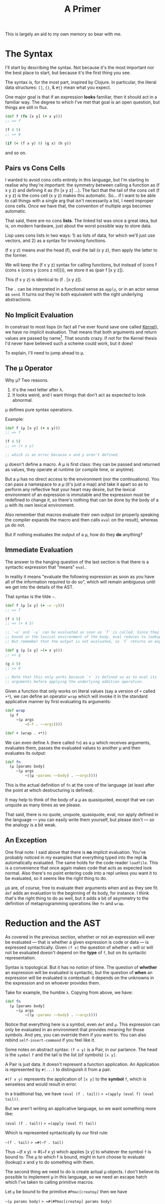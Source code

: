 #+TITLE: A Primer

This is largely an aid to my own memory so bear with me.

* The Syntax
  I'll start by describing the syntax. Not because it's the most important nor
  the best place to start, but because it's the first thing you see.

  The syntax is, for the most part, inspired by Clojure. In particular, the
  literal data structures: =[]=, ={}=, & =#{}= mean what you expect.

  One major goal is that if an expression *looks* familiar, then it should act in
  a familiar way. The degree to which I've met that goal is an open question,
  but things are still in flux.

  #+BEGIN_SRC clojure
    (def f (fn [x y] (+ x y)))
    ;; => f

    (f 4 5)
    ;; => 9

    (if (< (f x y) 0) (g x) (h y))
  #+END_SRC

  and so on.
** Pairs vs Cons Cells
   I wanted to avoid cons cells entirely in this language, but I'm starting to
   realise why they're important: the symmetry between calling a function as (f
   x y z) and defining it as (fn [x y z] ...). The fact that the tail of the
   cons cell (f x y z) is the cons cell (x y z) makes this automatic. So... if
   I want to be able to call things with a single arg that isn't necessarily a
   list, I need improper cons cells. Once we have that, the convention of
   multiple args becomes automatic.

   That said, there are no cons *lists*. The linked list was once a great idea,
   but is, on modern hardware, just about the worst possible way to store
   data.

   Lisp uses cons lists in two ways: 1) as lists of data, for which we'll just
   use vectors, and 2) as a syntax for invoking functions.

   (f x y z) means eval the head (f), eval the tail (x y z), then apply the
   latter to the former.

   We will keep the (f x y z) syntax for calling functions, but instead of
   (cons f (cons x (cons y (cons z nil)))), we store it as (pair f [x y z]).

   This (f x y z) is identical to (f . [x y z]).

   The =.= can be interpreted in a functional sense as =apply=, or in an actor
   sense as =send=. It turns out they're both equivalent with the right
   underlying abstractions.
** No Implicit Evaluation
   In constrast to most lisps (in fact all I've ever found save one called
   [[https://web.cs.wpi.edu/~jshutt/kernel.html][Kernel]]), we have no implicit evaluation. That means that both arguments and
   return values are passed by name[fn:1]. That sounds crazy. If not for the Kernel
   thesis I'd never have believed such a scheme could work, but it does!

   To explain, I'll need to jump ahead to μ.
** The μ Operator
   Why μ? Two reasons.

   1) it's the next letter after λ.
   2) It looks weird, and I want things that don't act as expected to look
      abnormal.

   μ defines pure syntax operations.

   Example:

   #+BEGIN_SRC clojure
     (def f (μ [x y] (+ x y)))
     ;; => f

     (f 4 5)
     ;; => (+ x y)

     ;; which is an error because x and y aren't defined.
   #+END_SRC

   μ doesn't define a macro. A μ is first class: they can be passed and returned
   as values, they operate at runtime (or compile time, or anytime).

   But a μ has no direct access to the environment (nor the continuations). You
   can pass a namespace to a μ (it's just a map) and take it apart so as to
   perform any reflective feat your heart may desire, but the lexical environment
   of an expression is immutable and the expression must be redefined to change
   it, so there's nothing that can be done by the body of a μ with its own
   lexical environment.

   Also remember that macros evaluate their own output (or properly speaking the
   compiler expands the macro and then calls =eval= on the result), whereas μs do
   not.

   But if nothing evaluates the output of a μ, how do they *do* anything?
** Immediate Evaluation
   The answer to the hanging question of the last section is that there is a
   syntactic expression that "means" =eval=.

   In reality it means "evaluate the following expression as soon as you have
   all of the information required to do so", which will remain ambiguous until
   we get into the details of the AST.

   That syntax is the tilde =~=.

   #+BEGIN_SRC clojure
     (def f (μ [x y] (+ ~x ~y)))
     ;; => f

     (f 4 5)
     ;; => (+ 4 5)

     ;; `~x` and `~y` can be evaluated as soon as `f` is called. Since they're
     ;; bound in the lexical environment of the body, eval reduces to lookup.
     ;; But remember that the output is not evaluated, so `f` returns an expression.

     (def g (μ [x y] ~(+ x y)))
     ;; => g

     (g 4 5)
     ;; => 9

     ;; Note that this only works because `+` is defined so as to eval its
     ;; arguments before applying the underlying addition operation.
   #+END_SRC

   Given a function that only works on literal values (say a version of =+=
   called =+*=), we can define an operator =wrap= which will invoke it in the
   standard applicative manner by first evaluating its arguments:

   #+BEGIN_SRC clojure
     (def wrap
       (μ f
          ~(μ args
              ~(~f . ~~args))))

     (def + (wrap . +*))
   #+END_SRC

   We can even define λ (here called =fn=) as a μ which receives arguments,
   evaluates them, passes the evaluated values to another μ and then evaluates
   its output:

   #+BEGIN_SRC clojure
     (def fn
       (μ [params body]
          ~(μ args
              ~((μ ~params ~~body) . ~~args))))
   #+END_SRC

   This is the actual definition of =fn= at the core of the language (at least
   after the point at which destructuring is defined).

   It may help to think of the body of a μ as quasiquoted, except that we can
   unquote as many times as we please.

   That said, there is no quote, unquote, quasiquote, eval, nor apply defined in
   the language — you can easily write them yourself, but please don't — so the
   analogy is a bit weak.
** An Exception
   One final note: I said above that there is *no* implicit evaluation. You've
   probably noticed in my examples that everything typed into the repl *is*
   automatically evaluated. The same holds for the code reader =loadfile=. This
   is a convenience that once again makes code that acts as expected look
   normal. Also there's no point entering code into a repl unless you want it to
   be evaluated, so it seems like the right thing to do.

   μs are, of course, free to evaluate their arguments when and as they see fit.
   =def= adds an evaluation to the beginning of its body, for instance. I think
   that's the right thing to do as well, but it adds a bit of asymmetry to the
   definition of metaprogramming operations like =fn= and =wrap=.
* Reduction and the AST
  As covered in the previous section, whether or not an expression will ever be
  evaluated — that is whether a given expression is code or data — is expressed
  syntactically. Given =(f x)= the question of whether =x= will or will not be
  evaluated doesn't depend on the *type* of =f=, but on its syntactic
  representation.

  Syntax is topological. But it has no notion of time. The question of *whether*
  an expression will be evaluated is syntactic, but the question of *when* an
  expression will be evaluated is contextual: it depends on the unknowns in the
  expression and on whoever provides them.

  Take for example, the humble =λ=. Copying from above, we have:

   #+BEGIN_SRC clojure
   (def fn
     (μ [params body]
        ~(μ args
            ~((μ ~params ~~body) . ~~args))))
   #+END_SRC

   Notice that everything here is a symbol, even =def= and =μ=. This expression
   can only be evaluated in an environment that provides meaning for those
   symbols. And yes, you can override them if you want to. You can also rebind
   =self-insert-command= if you feel like it.

   Some notes on abstract syntax: =(f x y)= is a Pair, in our parlance. The head
   is the ~symbol~ =f= and the tail is the list (of symbols) =[x y]=.

   A Pair is just data. It doesn't represent a function application. An
   Application is represented by =#(...)= to distinguish it from a pair.

   =#(f x y)= represents the application of =[x y]= to the *symbol* =f=, which
   is senseless and would result in error.

   In a traditional lisp, we have
   =(eval (f . tail))= => =(apply (eval f) (eval tail))=.

   But we aren't writing an applicative language, so we want something more
   like:

   =(eval (f . tail))= => =(apply (eval f) tail)=

   Which is represented syntactically by our first rule:

   =~(f . tail)= => =#(~f . tail)=

   Thus ~(f x y) -> #(~f x y) which applies [x y] to whatever the symbol =f= is
   bound to. The μ to which f is bound, might in turn choose to evaluate
   (lookup) x and y to do something with them.

   The second thing we need to do is create actual μ objects. I don't believe
   its possible to implement μ in this language, so we need an escape hatch
   which I've taken to calling primitive macros.

   Let =μ= be bound to the primitive =#Pmac[createμ]= then we have

   =~(μ params body)= => =#(#Pmac[createμ] params body)=

   which causes the underlying implementation of the primitive =createμ= to be
   called with the tail of the application: =[params body]=.

   It's up to a primitive macro to continue the evaluation appropriately, which
   makes them very brittle. As of yet I very few of them. They're all related to
   creating and manipulating structures which are outside of the scope of the
   syntax..

   There are also primitive functions which can only be applied to literal
   values. These aren't essential to having a working language, but while you
   could implement arithmetic lambda calculus style, it's advisable to wrap the
   machine's arithmetic capabilities (or those of the implementation language at
   least).

   Primitive functions are best thought of as interpreters implemented in
   another language. We'll come back to them later.

   Our third rule of execution involves what it means to apply arguments to a μ.

   If we let =(#μ params body)= represent an actual μ object with =params= and
   =body=, then we can write:

   =#((#μ params body) . args)= =>
   =(extend-enviroment (destructuring-bind params args) body)=

   Note that =extend-environment= and =destructuring-bind= are
   oversimplifications for didactic purposes. We'll explain later how
   environments really work.

   This is just Steele's "λ the ultimate declarative" without applicative
   semantics. A μ takes arguments, binds them to formal parameters, and then
   reduces its body in the new, extended environment.

   N.B.: "reduction" in this context refers to applying the rules we're laying
   down. They simplify an expression without necessarily evaluating it. If
   there's sufficient information, then reduction will fully interpret an
   expression, but in general there will be arguments that aren't known yet.

   There's a special case of applying arguments which is just β-reduction:

   =#((#μ X Y) . ~Z)= (where X, Y, & Z stand for subexpressions)

   becomes Y with symbols occuring in X renamed to their bindings in Z.

   In particular =#((#μ X Y) . ~X)= => =Y=. This actually comes up often as an
   optimisation, so it's useful to recognise.

   Finally, eval distributes over lists, and literal values are fixed points to
   eval.

   That is: =~V= => =V= if V is a literal value (number, string, bool, etc.)

   and: =~[X Y Z]= => =[~X ~Y ~Z]=

   N.B.: The interpreter is currently (as of this commit) written to explicitly
   walk the ast and apply rules. the =core/rules= map defines the rules
   currently needed which is larger than those discussed above.
** Summary
   - Note taken on [2025-05-13 Tue 15:22] \\
     This section is likely out of sync with reality.
   Reduction is the process of applying the following rules repeatedly until
   none can be applied any longer:

   An expression is considered "fully reduced" if it contains no immediate or
   application nodes.

   1) ~(X . Y) <=> #(~X . Y)
   2) #(#Pmac[f] . tail) => always escapes to implementation
   3) #(#Pfn[f] . tail) => invokes foreign code iff tail is fully reduced.
   4) #((#μ X Y) . Z) => Y in the current lexical env extended by {X Z}
      where {X Z} represents the destructured binding of X to Z

      The essentially says the ~X inside Y means Z.
   5) #((#μ X Y) . ~Z) => Y with {X Z} as a renaming mask
      If ~X means ~Z then use of X stands for use of Z.

      The special case Z=X makes this a noop.
   6) ~V <=> V whenever V is a literal value
   7) ~[X Y ...] <=> [~X ~Y ...]
      Similar rules apply to maps and sets in the obvious fashion.

   Some of these rules are reversable, some are not because information is lost.

   The order in which these rules are applied is irrelevant since all
   permutations will result in the same final state (possibly with some
   backtracking over the reversible rules, I'm not sure).

   I have a handwavy proof that validates my intuition regarding the previous
   assertion, so be skeptical.

   This (indirectly) answers the question of when an immediate expression gets
   evaluated. By following the rules from a valid input, you will always end up
   at a value. That value might be a μ waiting on arguments. Obviously the
   interior of that μ will be blocked to some extent until those arguments are
   known.
* The Environment
  The core semantics of the environment are based on Scheme. Or more
  specifically on an adamantly lexically scoped version of scheme, the downsides
  of which were explained in "the art of the interpreter".

  To paraphrase that paper, lexical scoping "All the way up" results in a
  strictly one pass interpreter where forward declarations and recursion (both
  simple and mutual) are impossible because nothing can refer to anything that
  didn't exist strictly before it does (including the form itself), Also
  debugging is very hard if you can't redefine things and see what changes.

  I haven't made these problems go away — they're not going anywhere — I just
  think priorities have shifted and the evidence of the benefits to be had from
  immutability make some pain worthwhile.

  Firstly, computers are orders of magnitude faster than they were 50 years ago.
  We don't need to change anything in place if we can recompile and entire
  namespace in 100ms.

  I also cheat by allowing a namespace to include "declarations" as part of its
  definition and anything declared will, when evaluated, just postpone the
  computation until it has been defined properly. Notably, named functions
  declare their own names when created, so recursion works as expected.

  Where we diverge from scheme, and all other lisps with which I'm familiar, is
  in where the environment is stored and how it is managed.

  The interpreter does not pass the environment around. Rather the environment
  in which a sexp is to be interpreted is attached to (but not quite part of)
  the sexp itself.

  Thus during reduction when we create a new form to be acted upon later, we
  also create and attach its environment so that when (if) it is eventually
  evaluated that environment will determine its behaviour.

  That makes the environment immutable. So much so that we can pass arguments to
  a function without evaluating them knowing that when they are (eventually)
  evaluated, it will be done so in the correct context.

  One consequence of this is that lexical capture when metaprogramming is much
  rarer than in other lisps. Though it is still possible.[fn:2]

  The actual mechanics of attaching the env to forms and modifying it as
  appropriate is sadly rather complex — likely a sign of my own poor
  understanding — and I'm not going to go into detail here until I'm more
  convinced that it's correct.
* Channels and Streams
  In this language channels and streams are two sides of the same phenomenon.

  Channels are black boxes to which messages are sent. They take the place of
  addresses in actor languages or objects in OO languages. In a sense they are
  write only, but they never actually change because they;re just reception
  points.

  A stream is a lazy, potentially unbounded, sequential data structure. A stream
  is a value, but it might not yet be known. Reading the first element off of a
  stream will return it if it is known right now, or it will park and wait for a
  value if it isn't. Calling =rest= on a stream returns the stream consisting of
  all but the first element and never parks.

  The relationship is trivial: every channel has a corresponding stream. Writes
  to the channel realise the next element of the stream. Thus calling =first= on
  a stream is equivalent to taking from a channel in CSP, except that it will
  only park once; further calls will just return the known value.

  Sending a message to a channel where no one is reading the corresponding
  stream will also park. This provides backpressure on emissions and lets the
  runtime know that all messages sent from a given μ have been received before
  cleaning up and moving on.

  Default (syntactic) return, under the hood, emits to a channel named :return.
  :return is always a channel and so anything that can return really has a
  return ~stream~, not a return ~value~. But having to read the first element of
  the return stream every time a subprocess is invoked is painful and error
  prone.

  So a convention: application of a μ to arguments creates a return channel,
  sets up the computation and returns the first value from the return stream to
  the syntactic return position. Application of a ν to arguments creates a
  return channel, sets up the computation and returns the return stream itself.

  These are my current thoughts on the matter but might change.

  A channel/stream pair can be created explicitly within a ν. When passed as a
  value, the stream part is passed, when passed in a continuation map, the
  channel part is passed. This is confusing to explain, but syntactically it's
  quite natural.
* The Continuation Map and Emission
  One of the bigger differences between this language and standard lisp (or any
  von neumann style language with which I'm familiar) is that there is no single
  "current continuation", but instead a set of them. And control can pass to any
  number of them from the current expression. It can even pass to several of
  them several times each.

  This is not too different from an actor system, but messages are always sent
  in batches from tail position. The continuation map is akin to Erlang's
  "address book", but it's aggressively local and indirected. You can't send
  messages to named things, you send messages on named channels (whose name you
  choose), and something above you in the call graph binds those names to actual
  channels.

  The underlying theory comes from what Koestler called holarchy which is the
  idea that each unit is autonomous from its own point of view: it can set up
  subcomputations and connect the results of those to channels, but it's
  simultaneously subordinate to higher levels in that it doesn't ultimately know
  how its outputs will be used, nor whence its inputs come.

  A more programming friendly metaphor: Pure functions can't do anything at the
  end of the day. That's why we needed monads before we could create Haskell.

  Do blocks (progn for the die hard lispers) exist because we generally want our
  code to do things other than compute and return answers. These side effects
  are the source of all kinds of complexity. We can't live without them, but oh
  boy.

  So, I've made a change to the traditional structure: there are no progns.
  Function arguments are not evaluated in order. You can't control the sequence
  in which things happen at all. All you can do is establish data dependencies
  between computations and then send batches of messages.

  So if you want to add logging to a program, you can't just stick in a
  statement and have a side effect coming from nowhere. But you can intercept a
  batch of messages and add one more message to be sent to a logging channel.

  So we can still perform side effects, but those side effects must exist as
  pure data (messages) sent to the things that actually bang on the world. Those
  messages can be logged, replayed, or even filtered. That makes a big
  difference.

  The continuation map doesn't exist as a first class thing from within the
  language. Rather it is maintained by the runtime (interpreter presently) and
  can be modified by calling primitive macros. I don't want to write code in cps
  if I can avoid it.
  - comment [2025-03-31 Mon 10:38]
    the above isn't quite true any longer with νs

  When a batch of messages are emitted, they are all delivered (logically
  speaking) concurrently. If there's enough spare compute, they'll be delivered
  (execute) in parallel, otherwise they get queued. See the section on work
  stealing for details. Not being able to depend on order of delivery saves us a
  world of pain when it comes to starvation and race conditions.

  The only guarantees we make on delivery are

  1) messages are delivered strictly after they are sent
  2) multiple messages sent from A to B are delivered exactly once and in order

  Note that if A and C both send messages to B, then those streams can be
  interleaved in any fashion, but the subsets from A and C will be in the order
  sent.

  These are the only guarantees we can provide without pretending special
  relativity doesn't apply to us. For better or for worse, it does apply to us.

  In essence, a fully consistent totally ordered view of the world is only
  possible from a single point in space. Once you have multiple actors in
  different locations, perspective becomes an irreducible aspect of the system.

  So if you want a consistent view, put messages in a queue and process them in
  serial. It's not that hard.

  Now it's time to talk about our next special construct: ν.
* ν
  The above discussion of emission assumes that a μ is only ever called once.
  From a point of view internal to the μ, this is true, but from the point of
  view of the caller, it might not be.

  From a syntactic transform point of view, the application of arguments (a
  value) to a μ is replaced by the first value emitted by that μ to its return
  channel.

  A μ can emit multiple values to its return channel, but if invoked in the
  standard (f x) fashion, all but the first return value will be dropped into
  the void.

  A program is a network of value->value operators (μs) connected by channels
  into an arbitrary graph. The next question that you should ask is "how do we
  manipulate that graph?".

  The answer is a construct that I'm calling ν because it's the next letter
  after μ. These names are all tentative.

  A ν takes a value (which will generally contain one or more streams) and
  receives its continuation map bound to the second argument to ν.

  The syntactic interpretation of the application of a value to a ν is that the
  application is replaced by the *return stream* of the ν. The ν explicitly
  manages its own return channel, which lets us manipulate the message passing
  topology of the program directly.

  When an application of a μ to an argument is invoked, it is considered
  "finished" when all messages emitted have been *received*. Just ensuring that
  they are queued for delivery is insufficient, since we want to be able to
  sequence one thing after another. Requiring receipt also has the effect of
  applying backpressure on a network.

  When an application of a ν to an argument is invoked, it is considered
  finished when all subcomputations are finished.

  A ν cannot itself emit anything. Instead it defines a computation graph and
  the μs within that graph emit values.

  Thus the return stream of the ν must be passed in the continuation map to some
  μ is the ν is to produce anything for its caller.

  In order for a ν to create a computation graph, it needs to be able to invoke
  multiple things. Remember we don't have a =do= or =progn= expression.

  Thus we have three special operators which only make sense within within the
  body of a ν, these are =seq=, =conc=, and =connect=.

  =connect=, as the name implies, connects an operator (ν or μ) to input and a
  continuation map.

  =seq= takes an arbitrary number of connected operators and ensures that each
  runs after the previous has finished.

  =conc= takes an arbitrary number of connected operators and sets them to run
  concurrently.

  =conc= and =seq= can be nested. A =seq= is finised when its last operator is
  finished and a =conc= is finished when all of its operators are finished.

  Examples (finally):

  #+BEGIN_SRC clojure
    (defn map [f]
      (ν [xs] ccs
         (when (first xs)
           (seq
            (connect f (first xs) ccs)
            (connect (map f) (rest xs) ccs)))))

    (defn comp [f g]
      (ν [xs] ccs
         (let [inner (chan)]
           (conc
            (connect f xs (assoc ccs :return inner))
            (connect g inner ccs)))))
  #+END_SRC

  (map f) applies f to the first element of a stream and then applies (map f) to
  the rest of the stream. map is stateless, so this works just fine. We could
  also name the inner ν and use recursion but that isn't necessary here.

  The steps in map are =seq= because both processes are connected to the same
  return channel and we want to ensure that [x1 x2 ...] -> [(f x1) (f x2) ...],
  i.e. that order is preserved.

  Because it's stateless, =map= is a prime contender for parallelism. However,
  whether that is useful or not depends not just on the data being processed
  (compute per element vs overhead of distribution) but also on what happens
  downstream since if we're folding with a non associative operator we're just
  going to have to buffer everything while the fold catches up.

  In the case of =comp=, we compose operators concurrently because the inner
  channel connecting f to go provides a data dependency. g will park on reading
  (first inner) until f has emitted a value, but if =xs= is a stream and =f=
  transduces it onto inner, then f and g can operate in parallel at different
  steps of the computation.

  This approach is automatic pipeline parallelism. It will only actually happen
  in parallel if a work step is expensive or cpus are sitting idle so f or g are
  stolen by another executor, this should reduce overhead in practice. But that
  needs empirical confirmation.

  Since a ν returns its return stream, ((comp (map f) (map g)) xs) is equivalent
  to ((map g) ((map f) xs)), as it should be.

  This is a little ugly though because if f and g are μs, then (g (f x)) is
  (first ((comp f g) x)). Really comp should be the same type as g for this to
  work out. I haven't decided how to do that yet.
* Stateful computation
  Sometimes a computation needs to retain state across messages. Given that we
  have no mechanism by which to assign or mutate, how do we accomplish it?

  The easiest way would be to have a μ which from tail position sends a messages
  to its future self (plus whatever emissions it needs to make).

  This would be a perfect solution except for the fact that we have no control
  over the order of delivery, so how do we know that your future self will
  receive its new state before it receives its next input?

  Sadly you can't.

  This, ultimately, was the deciding factor in introducing the ν. Here's how we
  can create a stateful accumulator using ν:

  #+BEGIN_SRC clojure
    (defn accumulate [rf init]
      (ν [xs] ccs
         ;; a read on a last-chan always returns the last thing written. They
         ;; are sequentially consistent. Semantically it is just (last (chan)),
         ;; but is builtin to make life easier.
         (let [state (last-chan init)]
           (seq
            ;; Using a state channel to pass output back to yourself is a common
            ;; pattern.
            ;; Here we reduce into the state channel without returning anything.
            (connect (map (fn [[state x]] (emit :state (rf state x))))
                     (combine state xs)
                     (assoc ccs :state state))
            ;; After the stream `xs` is exhausted, we return the head of the
            ;; accumulation's state stream.
            (connect identity (first state) ccs)))))

    (defn into [coll]
      (fn [xs]
        ;; Use `first` to get back to "fn space" from stream space.
        (first ((accumulate conj coll) in))))

    ((into []) ((comp (map inc) (filter even?)) [1 2 3 4 5]))
    ; => [2 4 6]
  #+END_SRC

  =accumulate= here returns a stream which will only ever realise one value. To
  make a practical API, we define =into= which has the behavious you would expect.

  The api is still pretty ugly in that we need so many extra parens. Once we
  have function overloading, that can be fixed easily. Is currying the answer? I
  don't think so. It will get ugly when we start calling functions with non
  sequential arguments: (f . {...}) for example. Plus we'd need to curry from
  right to left and there will likely be ambiguity to deal with.
* Outline
  Sections to be written.
** History, Environment, and Context
   I gave a [[https://www.youtube.com/watch?v=Kgw9fblSOx4][talk]] on some of these ideas a long time ago. My opinions on the
   benefits haven't changed, but I've found better ways to implement them.

   You can only have unique permalinks without global concensus if:

   1) You and the link author share some context
      At the very least you have to look in the right place.
   2) The links can grow in size arbitrarily
      Fixed size hashes will eventually lead to collision. I don't care how few
      atoms there are in the observable universe.
   3) Divergences can be converged without consulting either author
      If two people who've never heard of each other publish under the same hash
      at roughly the same time, anyone who knows of both must be able to
      "decorrupt" the hashmap by themselves in a way that anyone else with whom
      they communicate can understand and replicate. The original authors might
      be lightyears away so they cannot be relied upon. Even if they're right
      here, they can't be relied upon to agree.

   None of those criteria have anything to do with hashes.

   Hashes are useful for their concision and cease to be beneficial when you
   start to need sha512 to guarantee uniqueness.

   Using large hashes makes microreferences infeasible for the same reason that
   credit card fees make microtransactions infeasible.

   It turns out that if you keep a history of edits going all the way back to
   the beginning of the web, then you and the person you're sending to (or
   receiving from) can always go back to a shared context and regrow from there.

   In general you don't even need to go back very far if you communicate with
   this other person frequently.

   So my approach is to never throw away history. Spool it out to disk or other
   durable storage if you don't need it in ram (and you don't, mostly) but don't
   throw it away.

   Some sort of compression will be required eventually. Kafka has a decent
   model for this. But it's critical that we only squash linear sequences and
   don't remove branching from the network, otherwise we'll lose recombination
   down the line.

   There's utility in keeping the history of every keystroke in your editor.
   That utility becomes a liability when publishing. The published history of
   your work should be a sample from the tree of edits you've made. Meta data
   might need to change, but the structure will have to be preserved.

   You ought to keep your superset of your published work for posterity (or
   yourself). It's surprising what you can learn about your own thought process
   by watching your keystrokes played back to you in real time.

   Archives and anthologies can in turn be coarser samplings of published works.
   Again the branching structure needs to be preserved, but details can be
   thrown away where they're not of interest.

   Mathematically these nested compressions form a fractal. Fractals make for
   natural compression algorithms, and the readers of your work will only ever
   need to download a tiny fraction of changes you've made to a blank page over
   your writing career.

   If it isn't obvious, my thinking was skewed by Ted Nelson's work decades ago.
   I don't have direct attributions at hand, but there's more than a little
   Xanadu in the above.

   That doesn't seem like the concern of a language per se. But when you
   consider that telemetry and debugging are mostly about rebuilding context
   that was thrown away for performance reasons, you'll see that it makes sense
   to think about it at the language runtime level as well.

   This is very high level. I'll add the details of how it works in this
   language (environment?) as the prototypes evolve.
** Transduction
** Message Passing
** JIT and runtime optimisation
   The AST itself is optimisable, large parts can be evaluated immediately, and
   it's fairly fast to interpret at runtime.

   I also want a native compiler. The up side of strict immutability, reentrant
   code, and static reference is that we never have to compile a form more than
   once. The compiled code will always be the same if we compile it the same
   way.

   But that said, we do want to try and compile things in different ways
   depending on profiling during real usage and compare performance (say compile
   both to cpu and gpu and instrument to figure out how much data makes the
   switch worthwhile). But that's just a cache of code plus compiler options.

   My intuition tells me that if we get the static reference right and most code
   never changes (only change code if there's a security vulnerability, or a
   massive and much needed performance improvement) then over time more and more
   code will be compiled in more and more ways so that very little will be
   interpreted and most of the runtime's work will be in applying heuristics to
   choose which compiled code to run on which occasion.

   Hardly a trivial problem, but there's real opportunity here.
** Work stealing
   The work stealing implementation is based on Cilk, but immutability
   simplifies a lot of things.

   When a μ emits messages, they are pushed into the work stack and control
   returns to the main loop. The main loop takes the top item off the stack and
   runs it. If the work stack is empty, then it attempts to steal work from
   another worker.

   The thief randomly shuffles the list of other known workers and tries to
   steal work from each of them until successful.

   When work is stolen, it is stolen from the *bottom* of the (upwards growing)
   stack. This is based on the reasoning that things at the bottom of the stack
   are closer to the root of the computation, will represent more work, and thus
   will minimise steals.

   Unlike cilk, we only need one stack. We don't need to worry about workers
   stepping on each other's caches because everything is immutable, so you can't
   invalidate the cache. Once work is stolen, it and its decendents will be
   executed by the thief unless they are stolen in turn.

   This should help with distribution, but stealing will need to be a bit more
   sophisticated to minimise data transfer over the network.

   One other note: as currently implemented, evaluating a vector of length N
   results in N messages being sent to eval, which can lead to each element
   being evaluated in parallel. Thus we get the auto parallelism of Multilisp
   — where (f x y z) will eval x, y, and z in parallel before applying them to f
   — without the complexity that comes with leaving it up to the programmer to
   ensure order of evaluation doesn't matter.

   We can also get pipeline parallelism automatically in long transduction
   chains, but that's a story for somewhere else.
** Offloading work to GPU
   Most consumer machines have gpus nowadays and a lot of streaming tasks map
   natuarally to them — though many others don't.

   Figuring out which can only be done in general at runtime.

   The plan is to use Vulkan instead of compute centred apis as is normally
   done, because there are vulkan drivers for basically every graphics chip out
   there. Plus you have a lot more flexibility than with cuda or opencl.

   Spirv takes a lot of inspiration from llvm, so code generation doesn't
   require going up to C and back down again as it does with glsl. This is only
   a theoretical benefit and I reserve the right to revile my present self at
   some future date.

   Plus there are a lot of cool things you can do with mesh shaders and ray
   tracers. They aren't just for graphics any more than pixel shaders are. Maybe
   a little bit more.
** Compiler
** FFI / Distributed Execution
   These aren't normally the same thing, but they both boil down to talking to
   other computers, so their solutions largely overlap.
* Comparisons
  I don't know how useful these are. Mostly thinking out loud.
** FP
   Immutability? Check. Big check.

   Types? Yes for the machine, no for the programmer. I'm thinking of putting in
   a clos/julia style polymorphism mechanism, but then I'd have to start
   worrying a lot more about types. I'm torn.

   Types in currently trendy languages seem to be all about being more static
   and preferring syntax over semantics. Types are about *shape*, not *meaning*
   and as such they're the same as text in a source file and in the runtime.
   That's a very powerful thing, but I have a generalisation of homoiconicity
   which strikes me as a lot more powerful. And more fun to use.

   Functions? Not really. Mathematical functions can be implemented easily, but
   they're a special case of a more general construct.

   The basic operator of the language, μ, takes one argument (receives one
   message) and sends zero or more messages on each of zero or more channels.
   This is based on Hickey's transduction and on Bird's work on Squiggol, but
   with with convergence and divergence of streams which makes it more powerful
   and more complicated. I still have an algebra though.
** FBP
   I had never heard of FBP until quite recently. Reading Morrison's book (2010)
   makes it clear that a lot of my ideas are not new and have been in use —
   albeit obscurely — for decades.

   Particularly the delivery guarantees of which I was pretty proud. But at
   least I know now that what seemed obviously sufficient has been battle tested
   and does seem to suffice.

   These aren't bad things. I'm not terribly interested in priority. I'm
   interested in making this work and the validation is appreciated.

   That said, there are some important differences between my goals and
   Morrison's description. A lot of those differences come from ideas that are
   relatively new. The idea that immutability can work at scale is not widely
   accepted even today. I doubt it was even conceivable thirty years ago.

   But let's list them out:
*** memory management
    In FBP they take an ownership approach where datagrams must be manually
    allocated and freed. This stems from the fact that each node in the network
    bangs on the memory passed to it.

    I take a different approach in that all messages are immutable. They don't
    need manual management since reference counting suffices. They also don't
    need to be owned, so one unit can send the same message to a dozen others.
    There are other advantages as well.

    The cost of immutability amortises away with isolated mutability.
*** Graphicality
    I'm a big fan of graphical programming, but I don't think it should be
    primary. The primary needs to be machine readable. Machine readability is
    the only way to get widespread interoperability. Short of Lanier's "use ai
    to click buttons as an API" which is very intriguing, but I'm still dubious.

    I contend that being more machine friendly at a low level allows you to be
    more human friendly at a high level. This is mostly because the majority of
    programming language bullshit is about making it easier for the developers
    of the compiler/editor/whatever, and if their job is already easy, they have
    fewer excuses.

    So instead I'm focusing on a traditional language with a (mostly)
    traditional AST, interpreter, and compiler. From that AST we can define
    isomorphisms with both the textual source code (or even multiple textual
    source codes) and a graphical representation.

    So draw your program at a high level and then go in later and tweak the
    code. Or vice versa. Or just stick to whichever you prefer.

    Graphical languages always have a layer of warts between the rubber and the
    road and I don't want that. or is it like studded tires?
*** Fractal Structure
    FBP has an explicitly fractal structure, so if you see a graph of
    components, you can zoom in on any piece and see a nested graph of
    components. This can go on for an indefinite period of time before finally
    bottoming out on something atomic.

    I think there's something fundamentally right about that structure.

    I'm not sure how to encourage it in the current iteration of this language.

    Any set of functions corresponds to what fbp would call the input ports of a
    network. The rest of the network is implicit in the call graph, but that's
    easy enough to follow along and layout on demand.

    So a network could be represented by a map of named functions.

    One major problem is that channels (ports) are not static. They can be
    dynamically generated. It can be, in general, impossible to determine the
    set of possible outputs of such a network statically since it may generate
    functions at runtime and plug them into the network. Technically those
    dynamic plugins would be subnetworks, but I don't know that that makes a
    difference.

    That dynamism isn't something I'm considering stripping from the language.
    That said, most of the time emissions go to named channels and the names are
    easily inferred from the code. There's also the secondary check that
    messages can only be sent on channels in the current context or newly
    generated ones, which gives us some foreknowledge. Likely not enough.
*** Holarchy
    The idea that a network is a whole unto itself in the sense that given
    inputs it does its thing and can't be intereferred with, but simultaneously
    subordinate in the sense that it doesn't control — and doesn't know —
    whence comes its input or whither goes its output, so that its place in the
    larger program is ordained from above, is implicit in what I've read of FBP,
    but never stated as such. Just taken for granted.

    I think — but don't know — that making this explicit by encouraging every
    subnetwork to believe itself to be the entire system will greatly
    facilitate the composition of systems.

    Somewhat hyperbolically, I want a language whose todomvc is kubernetes.

* References
  Some reading that ~might~ help you understand this project:
  - The Act of Creation — Arthur Koestler
  - Steps to an Ecology of Mind — Gregory Bateson
  - Seven Clues to the Origin of Life — A.G. Cairns-Smith
  - Do You Want to Enter the Area? — Charles Bukowski
    If you can't find that, try the posthumously watered down "So You Want to be
    a Writer?".

* Footnotes
[fn:2] But should it be?

Part of me thinks that lexical capture should be impossible since even if you
coopt a symbol, you can't coopt its environment and so your use of the symbol
should work out to something different than that of the victim symbol.

That would mean that the one instance of capture I've come across is a bug in my
interpreter. Something which is more likely than not.

[fn:1] Is this actually true?

It is regarding arguments, but what would it mean to pass return values by name?
It would introduce all kinds of scoping problems since symbols that should be
internal to a function (local args) are now exposed to the caller.

That seems like a horrible idea.

But the symbol comes attached to its own environment, so there's no
ambiguity. Also, when a μ returns a sexp, that sexp can be embedded in a larger
application, or taken apart and the pieces used to construct something new, but
the context in which the pieces are to be interpreted cannot change and the
context of the return sexp cannot be hijacked since the context of code created
within a μ is the local context of that μ — even though the parts of the
constructed sexp might have their own contexts brought in from any number of
places.

Something seems very right about this even though I'm still trying to get my
head around it. It's weird enough to be frightening though.
